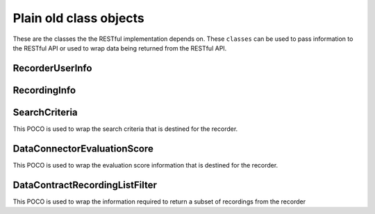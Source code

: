 Plain old class objects
-----------------------

These are the classes the the RESTful implementation depends on.  These ``classes`` can be used to pass information to the RESTful API or used to wrap data being returned from the RESTful API.


.. _RecorderUserInfo-label:

================
RecorderUserInfo
================

.. code-block:: c#
   :linenos:

    [DataContract()]
    public class RecorderUserInfo
    {
        [DataMember]
        public String FirstName { get; set; }

        [DataMember]
        public String LastName { get; set; }

        //The Automatic Call Distributor ID uniquely identifies an agent with a device; device being the equipment the call is directed to.  This ID identifies this user
        [DataMember]
        public String RecorderUserID { get; set; }

        //This is the unique identifier of a user account within the recorder
        [DataMember]
        public String RecorderAcountID { get; set; }

        //This is the password of the user’s account.
        [DataMember]
        public String RecorderAcountPassword { get; set; }

        [DataMember]
        public String Username { get; set; }

        [DataMember]
        public String Password { get; set; }

        [DataMember]
        public int TenantCode { get; set; }

        [DataMember]
        public String Mail { get; set; }
    }


.. _RecordingInfo-label:

=============
RecordingInfo
=============

.. code-block:: c#
   :linenos:

    [DataContract]
    public class RecordingInfo
    {
        /// <summary>
        /// Uniquely identifies the call from the client so we can ascertain (1) the schedule used for call and (2) the precise agent this is meant for
        /// </summary>
        [DataMember]
        public String Key { get; set; }

        //The code that uniquely identifies the recording, this could be a compound key
        [DataMember]
        public String RecordingID { get; set; }

        //The name of the file that uniquely identifies the recording
        [DataMember]
        public String RecordingFileName { get; set; }

        [DataMember]
        public String RecorderUserID { get; set; }

        [DataMember]
        public DateTime? RecordingDate { get; set; }

        [DataMember]
        public int TenantCode { get; set; }

        [DataMember]
        public string Metadata { get; set; }
    }


.. _SearchCriteria-label:

=============
SearchCriteria
=============

This POCO is used to wrap the search criteria that is destined for the recorder.

.. code-block:: c#
   :linenos:

    [DataContract]
    public class SearchCriteria
    {
        [DataMember]
        public string Id { get; set; }

        [DataMember]
        public string SearchVariableName { get; set; }

        [DataMember]
        public string SearchVariableDisplayName { get; set; }

        [DataMember]
        public string SearchVariableValue { get; set; }

        [DataMember]
        public SearchCondition SearchCondition { get; set; }

        [DataMember]
        public System.TypeCode SearchVariableDataType { get; set; }
    }


.. _DataConnectorEvaluationScore-label:

=============
DataConnectorEvaluationScore
=============

This POCO is used to wrap the evaluation score information that is destined for the recorder.

.. code-block:: c#
   :linenos:

    [DataContract]
    [Serializable]
    public class DataConnectorEvaluationScore : IDataConnectorEvaluationScore
    {
        [DataMember]
        public string TenantCode { get; set; }

        [DataMember]
        public string Username { get; set; }

        [DataMember]
        public string Password { get; set; }

        [DataMember]
        public string EvaluationId { get; set; }

        [DataMember]
        public string HeadlineScore { get; set; }

        [DataMember]
        public string ExtraScore { get; set; }

        [DataMember]
        public string UserId { get; set; }

        [DataMember]
        public string RecordingId { get; set; }
    }


.. _DataContractRecordingListFilter-label:

=============
DataContractRecordingListFilter
=============

This POCO is used to wrap the information required to return a subset of recordings from the recorder

.. code-block:: c#
   :linenos:

    [DataContract]
    [Serializable]
    public class DataContractRecordingListFilter : IDataContractRecordingListFilter
    {
        [DataMember]
        public string Key { get; set; }

        [DataMember]
        public int Limit { get; set; }

        [DataMember]
        public string TenantCode { get; set; }

        [DataMember]
        public string UserId { get; set; }

        [DataMember]
        public List<SearchCriteria> SearchCriteria { get; set; }

        [DataMember]
        public string TimeZone { get; set; }

        [DataMember]
        public string Username { get; set; }

        [DataMember]
        public string Password { get; set; }
    }
